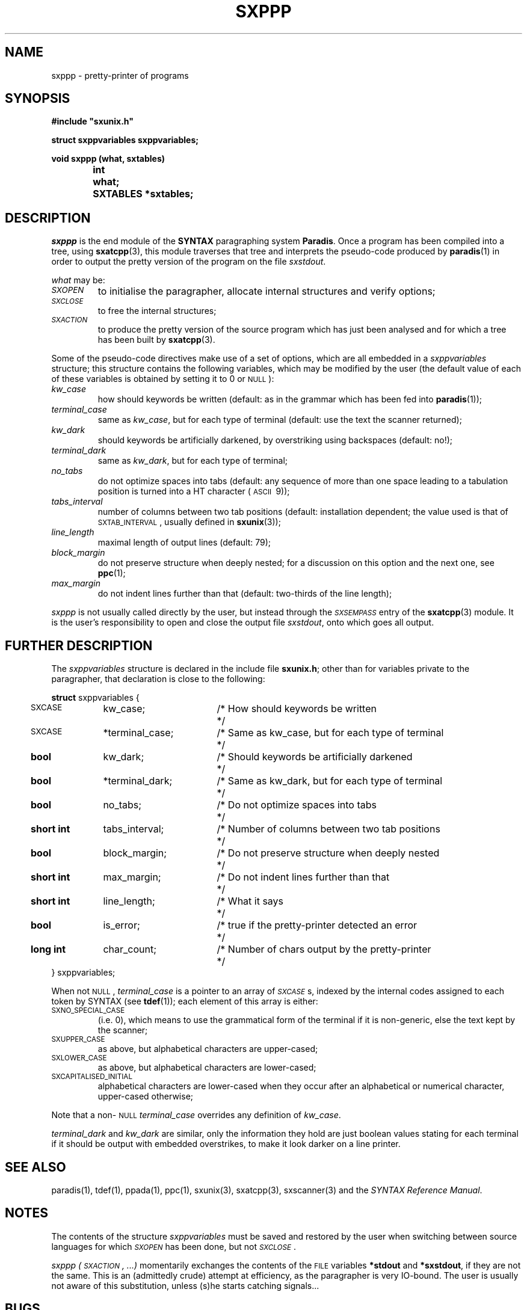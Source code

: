 .\" @(#)sxppp.3	- SYNTAX [unix] - 26 Avril 1988
.TH SXPPP 3 "SYNTAX\[rg]"
.SH NAME
sxppp
\- pretty-printer of programs
.SH SYNOPSIS
.nf
.ta \w'void  'u +\w'short  'u
.B
#include "sxunix.h"
.PP
.B
struct sxppvariables  sxppvariables\|;
.PP
.B
void sxppp (what, sxtables)
.B
	int	 what\|;
.B
	SXTABLES  *sxtables\|;
.fi
.SH DESCRIPTION
.I sxppp
is the end module of the
.B SYNTAX
paragraphing system
.BR Paradis .
Once a program has been compiled into a tree, using
.BR sxatcpp (3),
this module traverses that tree and interprets the pseudo-code
produced by
.BR paradis (1)
in order to output the pretty version of the program on the file
.IR sxstdout .
.PP
.I what
may be:
.TP
.I \s-2SXOPEN\s0
to initialise the paragrapher, allocate internal structures and verify
options\|;
.TP
.I \s-2SXCLOSE\s0
to free the internal structures\|;
.TP
.I \s-2SXACTION\s0
to produce the pretty version of the source program which has just
been analysed and for which a tree has been built by
.BR sxatcpp (3).
.PP
Some of the pseudo-code directives make use of a set of options, which
are all embedded in a
.I sxppvariables
structure; this structure contains the following variables, which may
be modified by the user (the default value of each of these variables
is obtained by setting it to 0 or \s-2NULL\s0)\|:
.TP
.I kw_case
how should keywords be written (default: as in the grammar which has
been fed into
.BR paradis (1))\|;
.TP
.I terminal_case
same as
.IR kw_case ,
but for each type of terminal (default: use the text the scanner
returned)\|;
.TP
.I kw_dark
should keywords be artificially darkened, by overstriking using
backspaces (default: no!)\|;
.TP
.I terminal_dark
same as
.IR kw_dark ,
but for each type of terminal\|;
.TP
.I no_tabs
do not optimize spaces into tabs (default: any sequence of more than
one space leading to a tabulation position is turned into a HT
character (\s-2ASCII\s0\ 9))\|;
.TP
.I tabs_interval
number of columns between two tab positions (default: installation
dependent\|; the value used is that of \s-2SXTAB_INTERVAL\s0, usually
defined in
.BR sxunix (3))\|;
.TP
.I line_length
maximal length of output lines (default: 79)\|;
.TP
.I block_margin
do not preserve structure when deeply nested\|; for a discussion on
this option and the next one, see
.BR ppc (1)\|;
.TP
.I max_margin
do not indent lines further than that (default: two-thirds of the line
length)\|;
.LP
.I sxppp
is not usually called directly by the user, but instead through the
.I
\s-2SXSEMPASS\s0
entry of the
.BR sxatcpp (3)
module.
It is the user's responsibility to open and close the output file
.IR sxstdout ,
onto which goes all output.
.ne 8
.SH "FURTHER DESCRIPTION"
The
.I sxppvariables
structure is declared in the include file
.BR sxunix.h \|;
other than for variables private to the paragrapher, that declaration
is close to the following\|:

.nf
.if t .ta \w'\fBstru'u +\w'bool  'u +\w' *terminal_dark\|; 'u +\w'/* Same as kw_case, but for each type of terminal\| 'u
.if n .ta \w'\fBstru'u +\w'\fBshort int\fP  'u +\w' *terminal_dark\|; 'u +\w'/* Same as kw_case, but for each type of terminal\| 'u
.ne 3
\fBstruct\fP sxppvariables {
	\s-2SXCASE\s0	kw_case\|;	/* How should keywords be written	*/
	\s-2SXCASE\s0	*terminal_case\|;	/* Same as kw_case, but for each type of terminal	*/
.ne 2
	\fBbool\fP	kw_dark\|;	/* Should keywords be artificially darkened	*/
	\fBbool\fP	*terminal_dark\|;	/* Same as kw_dark, but for each type of terminal	*/
.ne 2
	\fBbool\fP	no_tabs\|;	/* Do not optimize spaces into tabs	*/
	\fBshort int\fP	tabs_interval\|;	/* Number of columns between two tab positions	*/
.ne 2
	\fBbool\fP	block_margin\|;	/* Do not preserve structure when deeply nested	*/
	\fBshort int\fP	max_margin\|;	/* Do not indent lines further than that	*/
.ne 3
	\fBshort int\fP	line_length\|;	/* What it says	*/
	\fBbool\fP	is_error\|;	/* true if the pretty-printer detected an error	*/
	\fBlong int\fP	char_count\|;	/* Number of chars output by the pretty-printer	*/
} sxppvariables\|;
.fi

.LP
When not \s-2NULL\s0,
.I terminal_case
is a pointer to an array of
.IR \s-2SXCASE\s0 s,
indexed by the internal codes assigned to each token by SYNTAX (see
.BR tdef (1))\|;
each element of this array is either:
.TP
\s-2SXNO_SPECIAL_CASE\s0
(i.e.\ 0), which means to use the grammatical form of the terminal if
it is non-generic, else the text kept by the scanner\|;
.TP
\s-2SXUPPER_CASE\s0
as above, but alphabetical characters are upper-cased\|;
.TP
\s-2SXLOWER_CASE\s0
as above, but alphabetical characters are lower-cased\|;
.TP
\s-2SXCAPITALISED_INITIAL\s0
alphabetical characters are lower-cased when they occur after an
alphabetical or numerical character, upper-cased otherwise\|;
.LP
Note that a non-\s-2NULL\s0
.I terminal_case
overrides any definition of
.IR kw_case .
.PP
.I terminal_dark
and
.I kw_dark
are similar, only the information they hold are just boolean values
stating for each terminal if it should be output with embedded
overstrikes, to make it look darker on a line printer.
.SH "SEE ALSO"
paradis(1),
tdef(1),
ppada(1),
ppc(1),
sxunix(3),
sxatcpp(3),
sxscanner(3)
and the \fISYNTAX Reference Manual\fP.
.SH NOTES
The contents of the structure
.I sxppvariables
must be saved and restored by the user when switching between source
languages for which
.I \s-2SXOPEN\s0
has been done, but not
.IR \s-2SXCLOSE\s0 .
.PP
.I sxppp (\s-2SXACTION\s0, ...)
momentarily exchanges the contents of the \s-2FILE\s0 variables
.B *stdout
and
.BR *sxstdout ,
if they are not the same.  This is an (admittedly crude) attempt at
efficiency, as the paragrapher is very IO-bound.  The user is usually
not aware of this substitution, unless (s)he starts catching
signals...
.SH BUGS
If the global variable
.I sxverbosep
is not 0, an attempt is done at animating the user's screen.  This
results in much more IO and, in some situations, a messy screen.

